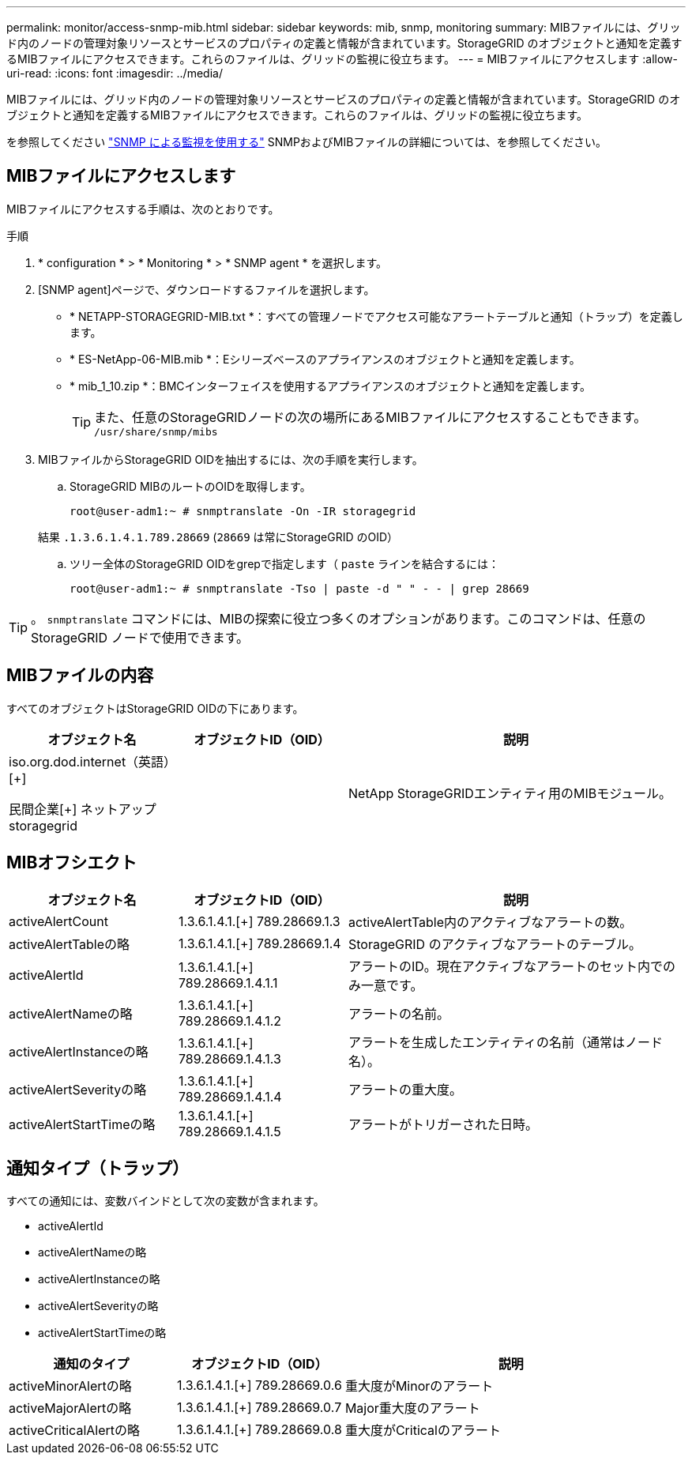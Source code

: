 ---
permalink: monitor/access-snmp-mib.html 
sidebar: sidebar 
keywords: mib, snmp, monitoring 
summary: MIBファイルには、グリッド内のノードの管理対象リソースとサービスのプロパティの定義と情報が含まれています。StorageGRID のオブジェクトと通知を定義するMIBファイルにアクセスできます。これらのファイルは、グリッドの監視に役立ちます。 
---
= MIBファイルにアクセスします
:allow-uri-read: 
:icons: font
:imagesdir: ../media/


[role="lead"]
MIBファイルには、グリッド内のノードの管理対象リソースとサービスのプロパティの定義と情報が含まれています。StorageGRID のオブジェクトと通知を定義するMIBファイルにアクセスできます。これらのファイルは、グリッドの監視に役立ちます。

を参照してください link:using-snmp-monitoring.html["SNMP による監視を使用する"] SNMPおよびMIBファイルの詳細については、を参照してください。



== MIBファイルにアクセスします

MIBファイルにアクセスする手順は、次のとおりです。

.手順
. * configuration * > * Monitoring * > * SNMP agent * を選択します。
. [SNMP agent]ページで、ダウンロードするファイルを選択します。
+
** * NETAPP-STORAGEGRID-MIB.txt *：すべての管理ノードでアクセス可能なアラートテーブルと通知（トラップ）を定義します。
** * ES-NetApp-06-MIB.mib *：Eシリーズベースのアプライアンスのオブジェクトと通知を定義します。
** * mib_1_10.zip *：BMCインターフェイスを使用するアプライアンスのオブジェクトと通知を定義します。
+
[]
====

TIP: また、任意のStorageGRIDノードの次の場所にあるMIBファイルにアクセスすることもできます。 `/usr/share/snmp/mibs`

====


. MIBファイルからStorageGRID OIDを抽出するには、次の手順を実行します。
+
.. StorageGRID MIBのルートのOIDを取得します。
+
`root@user-adm1:~ # snmptranslate -On -IR storagegrid`

+
結果 `.1.3.6.1.4.1.789.28669` (`28669` は常にStorageGRID のOID）

.. ツリー全体のStorageGRID OIDをgrepで指定します（ `paste` ラインを結合するには：
+
`root@user-adm1:~ # snmptranslate -Tso | paste -d " " - - | grep 28669`






TIP: 。 `snmptranslate` コマンドには、MIBの探索に役立つ多くのオプションがあります。このコマンドは、任意のStorageGRID ノードで使用できます。



== MIBファイルの内容

すべてのオブジェクトはStorageGRID OIDの下にあります。

[cols="1a,1a,2a"]
|===
| オブジェクト名 | オブジェクトID（OID） | 説明 


| .iso.org.dod.internet（英語）[+]
民間企業[+]
ネットアップstoragegrid | .1.3.6.1.4.1.789.28669  a| 
NetApp StorageGRIDエンティティ用のMIBモジュール。

|===


== MIBオフシエクト

[cols="1a,1a,2a"]
|===
| オブジェクト名 | オブジェクトID（OID） | 説明 


| activeAlertCount | 1.3.6.1.4.1.[+]
789.28669.1.3  a| 
activeAlertTable内のアクティブなアラートの数。



| activeAlertTableの略 | 1.3.6.1.4.1.[+]
789.28669.1.4  a| 
StorageGRID のアクティブなアラートのテーブル。



| activeAlertId | 1.3.6.1.4.1.[+]
789.28669.1.4.1.1  a| 
アラートのID。現在アクティブなアラートのセット内でのみ一意です。



| activeAlertNameの略 | 1.3.6.1.4.1.[+]
789.28669.1.4.1.2  a| 
アラートの名前。



| activeAlertInstanceの略 | 1.3.6.1.4.1.[+]
789.28669.1.4.1.3  a| 
アラートを生成したエンティティの名前（通常はノード名）。



| activeAlertSeverityの略 | 1.3.6.1.4.1.[+]
789.28669.1.4.1.4  a| 
アラートの重大度。



| activeAlertStartTimeの略 | 1.3.6.1.4.1.[+]
789.28669.1.4.1.5  a| 
アラートがトリガーされた日時。

|===


== 通知タイプ（トラップ）

すべての通知には、変数バインドとして次の変数が含まれます。

* activeAlertId
* activeAlertNameの略
* activeAlertInstanceの略
* activeAlertSeverityの略
* activeAlertStartTimeの略


[cols="1a,1a,2a"]
|===
| 通知のタイプ | オブジェクトID（OID） | 説明 


| activeMinorAlertの略 | 1.3.6.1.4.1.[+]
789.28669.0.6  a| 
重大度がMinorのアラート



| activeMajorAlertの略 | 1.3.6.1.4.1.[+]
789.28669.0.7  a| 
Major重大度のアラート



| activeCriticalAlertの略 | 1.3.6.1.4.1.[+]
789.28669.0.8  a| 
重大度がCriticalのアラート

|===